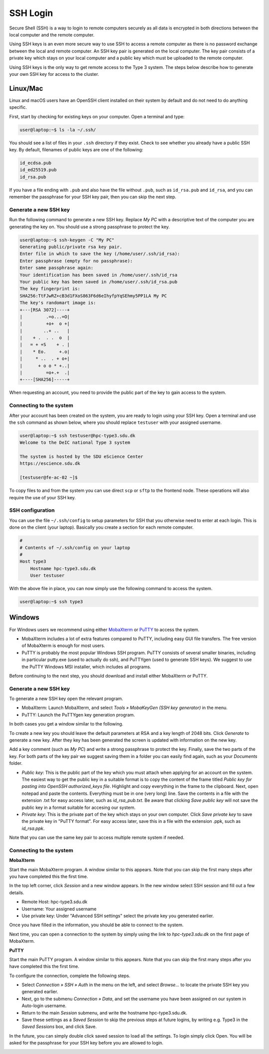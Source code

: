SSH Login
==================
Secure Shell (SSH) is a way to login to remote computers securely as all data is encrypted in both directions between the local computer and the remote computer.

Using SSH keys is an even more secure way to use SSH to access a remote computer as there is no password exchange between the local and remote computer. An SSH key pair is generated on the local computer. The key pair consists of a private key which stays on your local computer and a public key which must be uploaded to the remote computer.

Using SSH keys is the only way to get remote access to the Type 3 system. The steps below describe how to generate your own SSH key for access to the cluster.

Linux/Mac
------------------
Linux and macOS users have an OpenSSH client installed on their system by default and do not need to do anything specific.

First, start by checking for existing keys on your computer. Open a terminal and type:

.. code-block:: console

   user@laptop:~$ ls -la ~/.ssh/

You should see a list of files in your ``.ssh`` directory if they exist.
Check to see whether you already have a public SSH key. By default, filenames of public keys are one of the following:

.. code-block:: text

   id_ecdsa.pub
   id_ed25519.pub
   id_rsa.pub

If you have a file ending with ``.pub`` and also have the file without ``.pub``, such as ``id_rsa.pub`` and ``id_rsa``, and you can remember the passphrase for your SSH key pair, then you can skip the next step.


Generate a new SSH key
^^^^^^^^^^^^^^^^^^^^^^^^^^^^^^^
Run the following command to generate a new SSH key. Replace *My PC* with a descriptive text of the computer you are generating the key on. You should use a strong passphrase to protect the key.

.. code-block:: console

   user@laptop:~$ ssh-keygen -C "My PC"
   Generating public/private rsa key pair.
   Enter file in which to save the key (/home/user/.ssh/id_rsa):
   Enter passphrase (empty for no passphrase):
   Enter same passphrase again:
   Your identification has been saved in /home/user/.ssh/id_rsa
   Your public key has been saved in /home/user/.ssh/id_rsa.pub
   The key fingerprint is:
   SHA256:TtFJwRZ+cB3d1FXoS863F6d6eIhyfpYqSEhmy5PP1LA My PC
   The key's randomart image is:
   +---[RSA 3072]----+
   |         .=o...=O|
   |         +o+  o +|
   |        ..+ ..   |
   |    + .  . .  o  |
   |   = + +S    + . |
   |    * Eo.     +.o|
   |     * ..  . + o+|
   |      + o o * +..|
   |         =o+.+  .|
   +----[SHA256]-----+

When requesting an account, you need to provide the public part of the key to gain access to the system.


Connecting to the system
^^^^^^^^^^^^^^^^^^^^^^^^^^^^^^^
After your account has been created on the system, you are ready to login using your SSH key. Open a terminal and use the ``ssh`` command as shown below, where you should replace ``testuser`` with your assigned username.

.. code-block:: console

   user@laptop:~$ ssh testuser@hpc-type3.sdu.dk
   Welcome to the DeIC national Type 3 system

   The system is hosted by the SDU eScience Center
   https://escience.sdu.dk

   [testuser@fe-ac-02 ~]$

To copy files to and from the system you can use direct ``scp`` or ``sftp`` to the frontend node. These operations will also require the use of your SSH key.


SSH configuration
^^^^^^^^^^^^^^^^^^^^^^^^^^^^^^^
You can use the file ``~/.ssh/config`` to setup parameters for SSH that you otherwise need to enter at each login. This is done on the client (your laptop). Basically you create a section for each remote computer.

.. code-block:: text

   #
   # Contents of ~/.ssh/config on your laptop
   #
   Host type3
       Hostname hpc-type3.sdu.dk
       User testuser

With the above file in place, you can now simply use the following command to access the system.

.. code-block:: console

   user@laptop:~$ ssh type3


Windows
------------------
For Windows users we recommend using either `MobaXterm <https://mobaxterm.mobatek.net>`_ or `PuTTY <https://www.putty.org>`_ to access the system.

* MobaXterm includes a lot of extra features compared to PuTTY, including easy GUI file transfers. The free version of MobaXterm is enough for most users.
* PuTTY is probably the most popular Windows SSH program. PuTTY consists of several smaller binaries, including in particular putty.exe (used to actually do ssh), and PuTTYgen (used to generate SSH keys). We suggest to use the PuTTY Windows MSI installer, which includes all programs.

Before continuing to the next step, you should download and install either MobaXterm or PuTTY.

Generate a new SSH key
^^^^^^^^^^^^^^^^^^^^^^^^^^^^^^^
To generate a new SSH key open the relevant program.

* MobaXterm: Launch MobaXterm, and select *Tools » MobaKeyGen (SSH key generator)* in the menu.
* PuTTY: Launch the PuTTYgen key generation program.

In both cases you get a window similar to the following.

.. image:: ../extra/figures/puttygen0.png
   :width: 500px

To create a new key you should leave the default parameters at RSA and a key length of 2048 bits. Click *Generate* to generate a new key. After they key has been generated the screen is updated with information on the new key.

.. image:: ../extra/figures/puttygen1.png
   :width: 500px

Add a key comment (such as *My PC*) and write a strong passphrase to protect the key. Finally, save the two parts of the key. For both parts of the key pair we suggest saving them in a folder you can easily find again, such as your *Documents* folder.

* *Public key*: This is the public part of the key which you must attach when applying for an account on the system. The easiest way to get the public key in a suitable format is to copy the content of the frame titled *Public key for pasting into OpenSSH authorized_keys file*. Highlight and copy everything in the frame to the clipboard. Next, open notepad and paste the contents. Everything must be in one (very long) line. Save the contents in a file with the extension .txt for easy access later, such as *id_rsa_pub.txt*. Be aware that clicking *Save public key* will not save the public key in a format suitable for accesing our system.
* *Private key*: This is the private part of the key which stays on your own computer. Click *Save private key* to save the private key in "PuTTY format". For easy access later, save this in a file with the extension .ppk, such as *id_rsa.ppk*.

Note that you can use the same key pair to access multiple remote system if needed.


Connecting to the system
^^^^^^^^^^^^^^^^^^^^^^^^^^^^^^^

**MobaXterm**

Start the main MobaXterm program. A window similar to this appears. Note that you can skip the first many steps after you have completed this the first time.

.. image:: ../extra/figures/mobaxterm0.png
   :width: 600px

In the top left corner, click *Session* and a new window appears. In the new window select SSH session and fill out a few details.

* Remote Host: hpc-type3.sdu.dk
* Username: Your assigned username
* Use private key: Under "Advanced SSH settings" select the private key you generated earlier.

.. image:: ../extra/figures/mobaxterm1.png
   :width: 600px

Once you have filled in the information, you should be able to connect to the system.

.. image:: ../extra/figures/mobaxterm2.png
   :width: 600px

Next time, you can open a connection to the system by simply using the link to *hpc-type3.sdu.dk* on the first page of MobaXterm.


**PuTTY**

Start the main PuTTY program. A window similar to this appears. Note that you can skip the first many steps after you have completed this the first time.

.. image:: ../extra/figures/putty0.png
   :width: 400px

To configure the connection, complete the following steps.

* Select *Connection » SSH » Auth* in the menu on the left, and select *Browse...* to locate the private SSH key you generated earlier.
* Next, go to the submenu *Connection » Data*, and set the username you have been assigned on our system in Auto-login username.
* Return to the main *Session* submenu, and write the hostname hpc-type3.sdu.dk.
* Save these settings as a *Saved Session* to skip the previous steps at future logins, by writing e.g. Type3 in the *Saved Sessions* box, and click Save.

In the future, you can simply double click saved session to load all the settings. To login simply click Open. You will be asked for the passphrase for your SSH key before you are allowed to login.

.. image:: ../extra/figures/putty1.png
   :width: 600px
